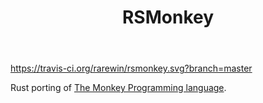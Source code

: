 #+TITLE: RSMonkey

#+CAPTION: Build Status
[[https://travis-ci.org/rarewin/rsmonkey.svg?branch=master]]

Rust porting of [[https://interpreterbook.com/#the-monkey-programming-language][The Monkey Programming language]].
